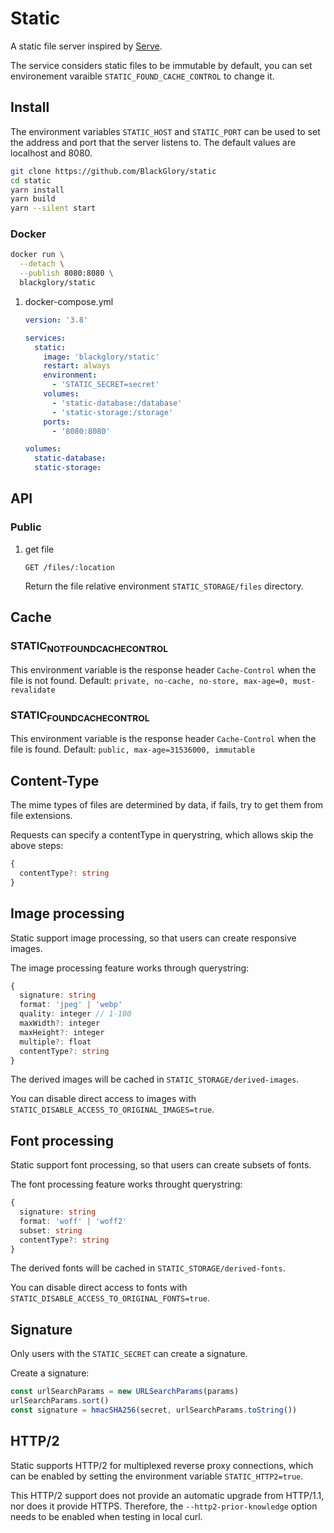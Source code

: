 * Static
A static file server inspired by [[https://github.com/vercel/serve][Serve]].

The service considers static files to be immutable by default,
you can set environement varaible =STATIC_FOUND_CACHE_CONTROL= to change it.

** Install
The environment variables =STATIC_HOST= and =STATIC_PORT= can be used to set the address and port that the server listens to.
The default values are localhost and 8080.

#+BEGIN_SRC sh
git clone https://github.com/BlackGlory/static
cd static
yarn install
yarn build
yarn --silent start
#+END_SRC

*** Docker
#+BEGIN_SRC sh
docker run \
  --detach \
  --publish 8080:8080 \
  blackglory/static
#+END_SRC

**** docker-compose.yml
#+BEGIN_SRC yaml
version: '3.8'

services:
  static:
    image: 'blackglory/static'
    restart: always
    environment:
      - 'STATIC_SECRET=secret'
    volumes:
      - 'static-database:/database'
      - 'static-storage:/storage'
    ports:
      - '8080:8080'

volumes:
  static-database:
  static-storage:
#+END_SRC

** API
*** Public
**** get file
=GET /files/:location=

Return the file relative environment =STATIC_STORAGE/files= directory.

** Cache
*** STATIC_NOT_FOUND_CACHE_CONTROL
This environment variable is the response header =Cache-Control= when the file is not found.
Default: ~private, no-cache, no-store, max-age=0, must-revalidate~

*** STATIC_FOUND_CACHE_CONTROL
This environment variable is the response header =Cache-Control= when the file is found.
Default: ~public, max-age=31536000, immutable~

** Content-Type
The mime types of files are determined by data,
if fails, try to get them from file extensions.

Requests can specify a contentType in querystring,
which allows skip the above steps:
#+BEGIN_SRC typescript
{
  contentType?: string
}
#+END_SRC

** Image processing
Static support image processing, so that users can create responsive images.

The image processing feature works through querystring:
#+BEGIN_SRC typescript
{
  signature: string
  format: 'jpeg' | 'webp'
  quality: integer // 1-100
  maxWidth?: integer
  maxHeight?: integer
  multiple?: float
  contentType?: string
}
#+END_SRC

The derived images will be cached in =STATIC_STORAGE/derived-images=.

You can disable direct access to images with ~STATIC_DISABLE_ACCESS_TO_ORIGINAL_IMAGES=true~.

** Font processing
Static support font processing, so that users can create subsets of fonts.

The font processing feature works throught querystring:
#+BEGIN_SRC typescript
{
  signature: string
  format: 'woff' | 'woff2'
  subset: string
  contentType?: string
}
#+END_SRC

The derived fonts will be cached in =STATIC_STORAGE/derived-fonts=.

You can disable direct access to fonts with ~STATIC_DISABLE_ACCESS_TO_ORIGINAL_FONTS=true~.

** Signature
Only users with the =STATIC_SECRET= can create a signature.

Create a signature:
#+BEGIN_SRC typescript
const urlSearchParams = new URLSearchParams(params)
urlSearchParams.sort()
const signature = hmacSHA256(secret, urlSearchParams.toString())
#+END_SRC

** HTTP/2
Static supports HTTP/2 for multiplexed reverse proxy connections,
which can be enabled by setting the environment variable =STATIC_HTTP2=true=.

This HTTP/2 support does not provide an automatic upgrade from HTTP/1.1,
nor does it provide HTTPS.
Therefore, the =--http2-prior-knowledge= option needs to be enabled when testing in local curl.
